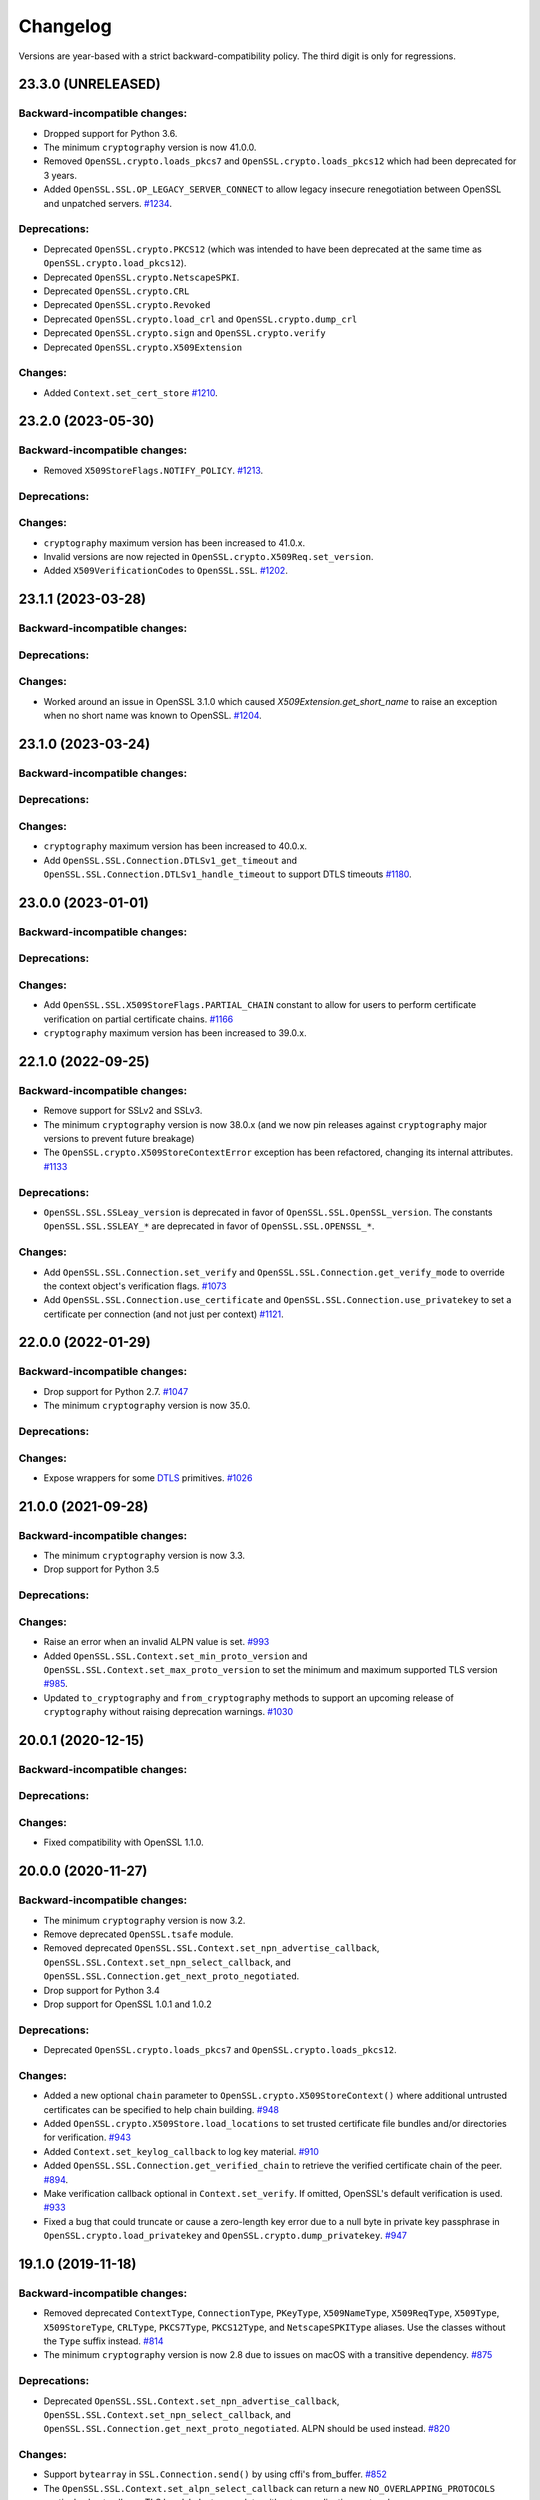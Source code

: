 Changelog
=========

Versions are year-based with a strict backward-compatibility policy.
The third digit is only for regressions.

23.3.0 (UNRELEASED)
-------------------

Backward-incompatible changes:
^^^^^^^^^^^^^^^^^^^^^^^^^^^^^^

- Dropped support for Python 3.6.
- The minimum ``cryptography`` version is now 41.0.0.
- Removed ``OpenSSL.crypto.loads_pkcs7`` and ``OpenSSL.crypto.loads_pkcs12`` which had been deprecated for 3 years.
- Added ``OpenSSL.SSL.OP_LEGACY_SERVER_CONNECT`` to allow legacy insecure renegotiation between OpenSSL and unpatched servers.
  `#1234 <https://github.com/pyca/pyopenssl/pull/1234>`_.

Deprecations:
^^^^^^^^^^^^^

- Deprecated ``OpenSSL.crypto.PKCS12`` (which was intended to have been deprecated at the same time as ``OpenSSL.crypto.load_pkcs12``).
- Deprecated ``OpenSSL.crypto.NetscapeSPKI``.
- Deprecated ``OpenSSL.crypto.CRL``
- Deprecated ``OpenSSL.crypto.Revoked``
- Deprecated ``OpenSSL.crypto.load_crl`` and ``OpenSSL.crypto.dump_crl``
- Deprecated ``OpenSSL.crypto.sign`` and ``OpenSSL.crypto.verify``
- Deprecated ``OpenSSL.crypto.X509Extension``

Changes:
^^^^^^^^

- Added ``Context.set_cert_store`` `#1210 <https://github.com/pyca/pyopenssl/pull/1210>`_.

23.2.0 (2023-05-30)
-------------------

Backward-incompatible changes:
^^^^^^^^^^^^^^^^^^^^^^^^^^^^^^

- Removed ``X509StoreFlags.NOTIFY_POLICY``.
  `#1213 <https://github.com/pyca/pyopenssl/pull/1213>`_.

Deprecations:
^^^^^^^^^^^^^

Changes:
^^^^^^^^

- ``cryptography`` maximum version has been increased to 41.0.x.
- Invalid versions are now rejected in ``OpenSSL.crypto.X509Req.set_version``.
- Added ``X509VerificationCodes`` to ``OpenSSL.SSL``.
  `#1202 <https://github.com/pyca/pyopenssl/pull/1202>`_.

23.1.1 (2023-03-28)
-------------------

Backward-incompatible changes:
^^^^^^^^^^^^^^^^^^^^^^^^^^^^^^

Deprecations:
^^^^^^^^^^^^^

Changes:
^^^^^^^^

- Worked around an issue in OpenSSL 3.1.0 which caused `X509Extension.get_short_name` to raise an exception when no short name was known to OpenSSL.
  `#1204 <https://github.com/pyca/pyopenssl/pull/1204>`_.

23.1.0 (2023-03-24)
-------------------

Backward-incompatible changes:
^^^^^^^^^^^^^^^^^^^^^^^^^^^^^^

Deprecations:
^^^^^^^^^^^^^

Changes:
^^^^^^^^

- ``cryptography`` maximum version has been increased to 40.0.x.
- Add ``OpenSSL.SSL.Connection.DTLSv1_get_timeout`` and ``OpenSSL.SSL.Connection.DTLSv1_handle_timeout``
  to support DTLS timeouts `#1180 <https://github.com/pyca/pyopenssl/pull/1180>`_.

23.0.0 (2023-01-01)
-------------------

Backward-incompatible changes:
^^^^^^^^^^^^^^^^^^^^^^^^^^^^^^

Deprecations:
^^^^^^^^^^^^^

Changes:
^^^^^^^^

- Add ``OpenSSL.SSL.X509StoreFlags.PARTIAL_CHAIN`` constant to allow for users
  to perform certificate verification on partial certificate chains.
  `#1166 <https://github.com/pyca/pyopenssl/pull/1166>`_
- ``cryptography`` maximum version has been increased to 39.0.x.

22.1.0 (2022-09-25)
-------------------

Backward-incompatible changes:
^^^^^^^^^^^^^^^^^^^^^^^^^^^^^^

- Remove support for SSLv2 and SSLv3.
- The minimum ``cryptography`` version is now 38.0.x (and we now pin releases
  against ``cryptography`` major versions to prevent future breakage)
- The ``OpenSSL.crypto.X509StoreContextError`` exception has been refactored,
  changing its internal attributes.
  `#1133 <https://github.com/pyca/pyopenssl/pull/1133>`_

Deprecations:
^^^^^^^^^^^^^

- ``OpenSSL.SSL.SSLeay_version`` is deprecated in favor of
  ``OpenSSL.SSL.OpenSSL_version``. The constants ``OpenSSL.SSL.SSLEAY_*`` are
  deprecated in favor of ``OpenSSL.SSL.OPENSSL_*``.

Changes:
^^^^^^^^

- Add ``OpenSSL.SSL.Connection.set_verify`` and ``OpenSSL.SSL.Connection.get_verify_mode``
  to override the context object's verification flags.
  `#1073 <https://github.com/pyca/pyopenssl/pull/1073>`_
- Add ``OpenSSL.SSL.Connection.use_certificate`` and ``OpenSSL.SSL.Connection.use_privatekey``
  to set a certificate per connection (and not just per context) `#1121 <https://github.com/pyca/pyopenssl/pull/1121>`_.

22.0.0 (2022-01-29)
-------------------

Backward-incompatible changes:
^^^^^^^^^^^^^^^^^^^^^^^^^^^^^^

- Drop support for Python 2.7.
  `#1047 <https://github.com/pyca/pyopenssl/pull/1047>`_
- The minimum ``cryptography`` version is now 35.0.

Deprecations:
^^^^^^^^^^^^^

Changes:
^^^^^^^^

- Expose wrappers for some `DTLS
  <https://en.wikipedia.org/wiki/Datagram_Transport_Layer_Security>`_
  primitives. `#1026 <https://github.com/pyca/pyopenssl/pull/1026>`_

21.0.0 (2021-09-28)
-------------------

Backward-incompatible changes:
^^^^^^^^^^^^^^^^^^^^^^^^^^^^^^

- The minimum ``cryptography`` version is now 3.3.
- Drop support for Python 3.5

Deprecations:
^^^^^^^^^^^^^

Changes:
^^^^^^^^

- Raise an error when an invalid ALPN value is set.
  `#993 <https://github.com/pyca/pyopenssl/pull/993>`_
- Added ``OpenSSL.SSL.Context.set_min_proto_version`` and ``OpenSSL.SSL.Context.set_max_proto_version``
  to set the minimum and maximum supported TLS version `#985 <https://github.com/pyca/pyopenssl/pull/985>`_.
- Updated ``to_cryptography`` and ``from_cryptography`` methods to support an upcoming release of ``cryptography`` without raising deprecation warnings.
  `#1030 <https://github.com/pyca/pyopenssl/pull/1030>`_

20.0.1 (2020-12-15)
-------------------

Backward-incompatible changes:
^^^^^^^^^^^^^^^^^^^^^^^^^^^^^^

Deprecations:
^^^^^^^^^^^^^

Changes:
^^^^^^^^

- Fixed compatibility with OpenSSL 1.1.0.

20.0.0 (2020-11-27)
-------------------


Backward-incompatible changes:
^^^^^^^^^^^^^^^^^^^^^^^^^^^^^^

- The minimum ``cryptography`` version is now 3.2.
- Remove deprecated ``OpenSSL.tsafe`` module.
- Removed deprecated ``OpenSSL.SSL.Context.set_npn_advertise_callback``, ``OpenSSL.SSL.Context.set_npn_select_callback``, and ``OpenSSL.SSL.Connection.get_next_proto_negotiated``.
- Drop support for Python 3.4
- Drop support for OpenSSL 1.0.1 and 1.0.2

Deprecations:
^^^^^^^^^^^^^

- Deprecated ``OpenSSL.crypto.loads_pkcs7`` and ``OpenSSL.crypto.loads_pkcs12``.

Changes:
^^^^^^^^

- Added a new optional ``chain`` parameter to ``OpenSSL.crypto.X509StoreContext()``
  where additional untrusted certificates can be specified to help chain building.
  `#948 <https://github.com/pyca/pyopenssl/pull/948>`_
- Added ``OpenSSL.crypto.X509Store.load_locations`` to set trusted
  certificate file bundles and/or directories for verification.
  `#943 <https://github.com/pyca/pyopenssl/pull/943>`_
- Added ``Context.set_keylog_callback`` to log key material.
  `#910 <https://github.com/pyca/pyopenssl/pull/910>`_
- Added ``OpenSSL.SSL.Connection.get_verified_chain`` to retrieve the
  verified certificate chain of the peer.
  `#894 <https://github.com/pyca/pyopenssl/pull/894>`_.
- Make verification callback optional in ``Context.set_verify``.
  If omitted, OpenSSL's default verification is used.
  `#933 <https://github.com/pyca/pyopenssl/pull/933>`_
- Fixed a bug that could truncate or cause a zero-length key error due to a
  null byte in private key passphrase in ``OpenSSL.crypto.load_privatekey``
  and ``OpenSSL.crypto.dump_privatekey``.
  `#947 <https://github.com/pyca/pyopenssl/pull/947>`_

19.1.0 (2019-11-18)
-------------------


Backward-incompatible changes:
^^^^^^^^^^^^^^^^^^^^^^^^^^^^^^

- Removed deprecated ``ContextType``, ``ConnectionType``, ``PKeyType``, ``X509NameType``, ``X509ReqType``, ``X509Type``, ``X509StoreType``, ``CRLType``, ``PKCS7Type``, ``PKCS12Type``, and ``NetscapeSPKIType`` aliases.
  Use the classes without the ``Type`` suffix instead.
  `#814 <https://github.com/pyca/pyopenssl/pull/814>`_
- The minimum ``cryptography`` version is now 2.8 due to issues on macOS with a transitive dependency.
  `#875 <https://github.com/pyca/pyopenssl/pull/875>`_

Deprecations:
^^^^^^^^^^^^^

- Deprecated ``OpenSSL.SSL.Context.set_npn_advertise_callback``, ``OpenSSL.SSL.Context.set_npn_select_callback``, and ``OpenSSL.SSL.Connection.get_next_proto_negotiated``.
  ALPN should be used instead.
  `#820 <https://github.com/pyca/pyopenssl/pull/820>`_


Changes:
^^^^^^^^

- Support ``bytearray`` in ``SSL.Connection.send()`` by using cffi's from_buffer.
  `#852 <https://github.com/pyca/pyopenssl/pull/852>`_
- The ``OpenSSL.SSL.Context.set_alpn_select_callback`` can return a new ``NO_OVERLAPPING_PROTOCOLS`` sentinel value
  to allow a TLS handshake to complete without an application protocol.


----

19.0.0 (2019-01-21)
-------------------


Backward-incompatible changes:
^^^^^^^^^^^^^^^^^^^^^^^^^^^^^^

- ``X509Store.add_cert`` no longer raises an error if you add a duplicate cert.
  `#787 <https://github.com/pyca/pyopenssl/pull/787>`_


Deprecations:
^^^^^^^^^^^^^

*none*


Changes:
^^^^^^^^

- pyOpenSSL now works with OpenSSL 1.1.1.
  `#805 <https://github.com/pyca/pyopenssl/pull/805>`_
- pyOpenSSL now handles NUL bytes in ``X509Name.get_components()``
  `#804 <https://github.com/pyca/pyopenssl/pull/804>`_



----

18.0.0 (2018-05-16)
-------------------


Backward-incompatible changes:
^^^^^^^^^^^^^^^^^^^^^^^^^^^^^^

- The minimum ``cryptography`` version is now 2.2.1.
- Support for Python 2.6 has been dropped.


Deprecations:
^^^^^^^^^^^^^

*none*


Changes:
^^^^^^^^

- Added ``Connection.get_certificate`` to retrieve the local certificate.
  `#733 <https://github.com/pyca/pyopenssl/pull/733>`_
- ``OpenSSL.SSL.Connection`` now sets ``SSL_MODE_AUTO_RETRY`` by default.
  `#753 <https://github.com/pyca/pyopenssl/pull/753>`_
- Added ``Context.set_tlsext_use_srtp`` to enable negotiation of SRTP keying material.
  `#734 <https://github.com/pyca/pyopenssl/pull/734>`_


----

17.5.0 (2017-11-30)
-------------------


Backward-incompatible changes:
^^^^^^^^^^^^^^^^^^^^^^^^^^^^^^

- The minimum ``cryptography`` version is now 2.1.4.


Deprecations:
^^^^^^^^^^^^^

*none*


Changes:
^^^^^^^^

- Fixed a potential use-after-free in the verify callback and resolved a memory leak when loading PKCS12 files with ``cacerts``.
  `#723 <https://github.com/pyca/pyopenssl/pull/723>`_
- Added ``Connection.export_keying_material`` for RFC 5705 compatible export of keying material.
  `#725 <https://github.com/pyca/pyopenssl/pull/725>`_

----



17.4.0 (2017-11-21)
-------------------


Backward-incompatible changes:
^^^^^^^^^^^^^^^^^^^^^^^^^^^^^^

*none*


Deprecations:
^^^^^^^^^^^^^

*none*


Changes:
^^^^^^^^


- Re-added a subset of the ``OpenSSL.rand`` module.
  This subset allows conscientious users to reseed the OpenSSL CSPRNG after fork.
  `#708 <https://github.com/pyca/pyopenssl/pull/708>`_
- Corrected a use-after-free when reusing an issuer or subject from an ``X509`` object after the underlying object has been mutated.
  `#709 <https://github.com/pyca/pyopenssl/pull/709>`_

----


17.3.0 (2017-09-14)
-------------------


Backward-incompatible changes:
^^^^^^^^^^^^^^^^^^^^^^^^^^^^^^

- Dropped support for Python 3.3.
  `#677 <https://github.com/pyca/pyopenssl/pull/677>`_
- Removed the deprecated ``OpenSSL.rand`` module.
  This is being done ahead of our normal deprecation schedule due to its lack of use and the fact that it was becoming a maintenance burden.
  ``os.urandom()`` should be used instead.
  `#675 <https://github.com/pyca/pyopenssl/pull/675>`_


Deprecations:
^^^^^^^^^^^^^

- Deprecated ``OpenSSL.tsafe``.
  `#673 <https://github.com/pyca/pyopenssl/pull/673>`_

Changes:
^^^^^^^^

- Fixed a memory leak in ``OpenSSL.crypto.CRL``.
  `#690 <https://github.com/pyca/pyopenssl/pull/690>`_
- Fixed a memory leak when verifying certificates with ``OpenSSL.crypto.X509StoreContext``.
  `#691 <https://github.com/pyca/pyopenssl/pull/691>`_


----


17.2.0 (2017-07-20)
-------------------


Backward-incompatible changes:
^^^^^^^^^^^^^^^^^^^^^^^^^^^^^^

*none*


Deprecations:
^^^^^^^^^^^^^

- Deprecated ``OpenSSL.rand`` - callers should use ``os.urandom()`` instead.
  `#658 <https://github.com/pyca/pyopenssl/pull/658>`_


Changes:
^^^^^^^^

- Fixed a bug causing ``Context.set_default_verify_paths()`` to not work with cryptography ``manylinux1`` wheels on Python 3.x.
  `#665 <https://github.com/pyca/pyopenssl/pull/665>`_
- Fixed a crash with (EC)DSA signatures in some cases.
  `#670 <https://github.com/pyca/pyopenssl/pull/670>`_


----


17.1.0 (2017-06-30)
-------------------


Backward-incompatible changes:
^^^^^^^^^^^^^^^^^^^^^^^^^^^^^^

- Removed the deprecated ``OpenSSL.rand.egd()`` function.
  Applications should prefer ``os.urandom()`` for random number generation.
  `#630 <https://github.com/pyca/pyopenssl/pull/630>`_
- Removed the deprecated default ``digest`` argument to ``OpenSSL.crypto.CRL.export()``.
  Callers must now always pass an explicit ``digest``.
  `#652 <https://github.com/pyca/pyopenssl/pull/652>`_
- Fixed a bug with ``ASN1_TIME`` casting in ``X509.set_notBefore()``,
  ``X509.set_notAfter()``, ``Revoked.set_rev_date()``, ``Revoked.set_nextUpdate()``,
  and ``Revoked.set_lastUpdate()``. You must now pass times in the form
  ``YYYYMMDDhhmmssZ``. ``YYYYMMDDhhmmss+hhmm`` and ``YYYYMMDDhhmmss-hhmm``
  will no longer work. `#612 <https://github.com/pyca/pyopenssl/pull/612>`_


Deprecations:
^^^^^^^^^^^^^


- Deprecated the legacy "Type" aliases: ``ContextType``, ``ConnectionType``, ``PKeyType``, ``X509NameType``, ``X509ExtensionType``, ``X509ReqType``, ``X509Type``, ``X509StoreType``, ``CRLType``, ``PKCS7Type``, ``PKCS12Type``, ``NetscapeSPKIType``.
  The names without the "Type"-suffix should be used instead.


Changes:
^^^^^^^^

- Added ``OpenSSL.crypto.X509.from_cryptography()`` and ``OpenSSL.crypto.X509.to_cryptography()`` for converting X.509 certificate to and from pyca/cryptography objects.
  `#640 <https://github.com/pyca/pyopenssl/pull/640>`_
- Added ``OpenSSL.crypto.X509Req.from_cryptography()``, ``OpenSSL.crypto.X509Req.to_cryptography()``, ``OpenSSL.crypto.CRL.from_cryptography()``, and ``OpenSSL.crypto.CRL.to_cryptography()`` for converting X.509 CSRs and CRLs to and from pyca/cryptography objects.
  `#645 <https://github.com/pyca/pyopenssl/pull/645>`_
- Added ``OpenSSL.debug`` that allows to get an overview of used library versions (including linked OpenSSL) and other useful runtime information using ``python -m OpenSSL.debug``.
  `#620 <https://github.com/pyca/pyopenssl/pull/620>`_
- Added a fallback path to ``Context.set_default_verify_paths()`` to accommodate the upcoming release of ``cryptography`` ``manylinux1`` wheels.
  `#633 <https://github.com/pyca/pyopenssl/pull/633>`_


----


17.0.0 (2017-04-20)
-------------------

Backward-incompatible changes:
^^^^^^^^^^^^^^^^^^^^^^^^^^^^^^

*none*


Deprecations:
^^^^^^^^^^^^^

*none*


Changes:
^^^^^^^^

- Added ``OpenSSL.X509Store.set_time()`` to set a custom verification time when verifying certificate chains.
  `#567 <https://github.com/pyca/pyopenssl/pull/567>`_
- Added a collection of functions for working with OCSP stapling.
  None of these functions make it possible to validate OCSP assertions, only to staple them into the handshake and to retrieve the stapled assertion if provided.
  Users will need to write their own code to handle OCSP assertions.
  We specifically added: ``Context.set_ocsp_server_callback()``, ``Context.set_ocsp_client_callback()``, and ``Connection.request_ocsp()``.
  `#580 <https://github.com/pyca/pyopenssl/pull/580>`_
- Changed the ``SSL`` module's memory allocation policy to avoid zeroing memory it allocates when unnecessary.
  This reduces CPU usage and memory allocation time by an amount proportional to the size of the allocation.
  For applications that process a lot of TLS data or that use very lage allocations this can provide considerable performance improvements.
  `#578 <https://github.com/pyca/pyopenssl/pull/578>`_
- Automatically set ``SSL_CTX_set_ecdh_auto()`` on ``OpenSSL.SSL.Context``.
  `#575 <https://github.com/pyca/pyopenssl/pull/575>`_
- Fix empty exceptions from ``OpenSSL.crypto.load_privatekey()``.
  `#581 <https://github.com/pyca/pyopenssl/pull/581>`_


----


16.2.0 (2016-10-15)
-------------------

Backward-incompatible changes:
^^^^^^^^^^^^^^^^^^^^^^^^^^^^^^

*none*


Deprecations:
^^^^^^^^^^^^^

*none*


Changes:
^^^^^^^^

- Fixed compatibility errors with OpenSSL 1.1.0.
- Fixed an issue that caused failures with subinterpreters and embedded Pythons.
  `#552 <https://github.com/pyca/pyopenssl/pull/552>`_


----


16.1.0 (2016-08-26)
-------------------

Backward-incompatible changes:
^^^^^^^^^^^^^^^^^^^^^^^^^^^^^^

*none*


Deprecations:
^^^^^^^^^^^^^

- Dropped support for OpenSSL 0.9.8.


Changes:
^^^^^^^^

- Fix memory leak in ``OpenSSL.crypto.dump_privatekey()`` with ``FILETYPE_TEXT``.
  `#496 <https://github.com/pyca/pyopenssl/pull/496>`_
- Enable use of CRL (and more) in verify context.
  `#483 <https://github.com/pyca/pyopenssl/pull/483>`_
- ``OpenSSL.crypto.PKey`` can now be constructed from ``cryptography`` objects and also exported as such.
  `#439 <https://github.com/pyca/pyopenssl/pull/439>`_
- Support newer versions of ``cryptography`` which use opaque structs for OpenSSL 1.1.0 compatibility.


----


16.0.0 (2016-03-19)
-------------------

This is the first release under full stewardship of PyCA.
We have made *many* changes to make local development more pleasing.
The test suite now passes both on Linux and OS X with OpenSSL 0.9.8, 1.0.1, and 1.0.2.
It has been moved to `pytest <https://docs.pytest.org/>`_, all CI test runs are part of `tox <https://tox.readthedocs.io/>`_ and the source code has been made fully `flake8 <https://flake8.readthedocs.io/>`_ compliant.

We hope to have lowered the barrier for contributions significantly but are open to hear about any remaining frustrations.


Backward-incompatible changes:
^^^^^^^^^^^^^^^^^^^^^^^^^^^^^^

- Python 3.2 support has been dropped.
  It never had significant real world usage and has been dropped by our main dependency ``cryptography``.
  Affected users should upgrade to Python 3.3 or later.


Deprecations:
^^^^^^^^^^^^^

- The support for EGD has been removed.
  The only affected function ``OpenSSL.rand.egd()`` now uses ``os.urandom()`` to seed the internal PRNG instead.
  Please see `pyca/cryptography#1636 <https://github.com/pyca/cryptography/pull/1636>`_ for more background information on this decision.
  In accordance with our backward compatibility policy ``OpenSSL.rand.egd()`` will be *removed* no sooner than a year from the release of 16.0.0.

  Please note that you should `use urandom <https://sockpuppet.org/blog/2014/02/25/safely-generate-random-numbers/>`_ for all your secure random number needs.
- Python 2.6 support has been deprecated.
  Our main dependency ``cryptography`` deprecated 2.6 in version 0.9 (2015-05-14) with no time table for actually dropping it.
  pyOpenSSL will drop Python 2.6 support once ``cryptography`` does.


Changes:
^^^^^^^^

- Fixed ``OpenSSL.SSL.Context.set_session_id``, ``OpenSSL.SSL.Connection.renegotiate``, ``OpenSSL.SSL.Connection.renegotiate_pending``, and ``OpenSSL.SSL.Context.load_client_ca``.
  They were lacking an implementation since 0.14.
  `#422 <https://github.com/pyca/pyopenssl/pull/422>`_
- Fixed segmentation fault when using keys larger than 4096-bit to sign data.
  `#428 <https://github.com/pyca/pyopenssl/pull/428>`_
- Fixed ``AttributeError`` when ``OpenSSL.SSL.Connection.get_app_data()`` was called before setting any app data.
  `#304 <https://github.com/pyca/pyopenssl/pull/304>`_
- Added ``OpenSSL.crypto.dump_publickey()`` to dump ``OpenSSL.crypto.PKey`` objects that represent public keys, and ``OpenSSL.crypto.load_publickey()`` to load such objects from serialized representations.
  `#382 <https://github.com/pyca/pyopenssl/pull/382>`_
- Added ``OpenSSL.crypto.dump_crl()`` to dump a certificate revocation list out to a string buffer.
  `#368 <https://github.com/pyca/pyopenssl/pull/368>`_
- Added ``OpenSSL.SSL.Connection.get_state_string()`` using the OpenSSL binding ``state_string_long``.
  `#358 <https://github.com/pyca/pyopenssl/pull/358>`_
- Added support for the ``socket.MSG_PEEK`` flag to ``OpenSSL.SSL.Connection.recv()`` and ``OpenSSL.SSL.Connection.recv_into()``.
  `#294 <https://github.com/pyca/pyopenssl/pull/294>`_
- Added ``OpenSSL.SSL.Connection.get_protocol_version()`` and ``OpenSSL.SSL.Connection.get_protocol_version_name()``.
  `#244 <https://github.com/pyca/pyopenssl/pull/244>`_
- Switched to ``utf8string`` mask by default.
  OpenSSL formerly defaulted to a ``T61String`` if there were UTF-8 characters present.
  This was changed to default to ``UTF8String`` in the config around 2005, but the actual code didn't change it until late last year.
  This will default us to the setting that actually works.
  To revert this you can call ``OpenSSL.crypto._lib.ASN1_STRING_set_default_mask_asc(b"default")``.
  `#234 <https://github.com/pyca/pyopenssl/pull/234>`_


----


Older Changelog Entries
-----------------------

The changes from before release 16.0.0 are preserved in the `repository <https://github.com/pyca/pyopenssl/blob/master/doc/ChangeLog_old.txt>`_.
